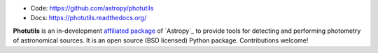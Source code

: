 
* Code: https://github.com/astropy/photutils
* Docs: https://photutils.readthedocs.org/

**Photutils** is an in-development `affiliated package
<http://www.astropy.org/affiliated/index.html>`_ of `Astropy`_ to
provide tools for detecting and performing photometry of astronomical
sources.  It is an open source (BSD licensed) Python package.
Contributions welcome!
